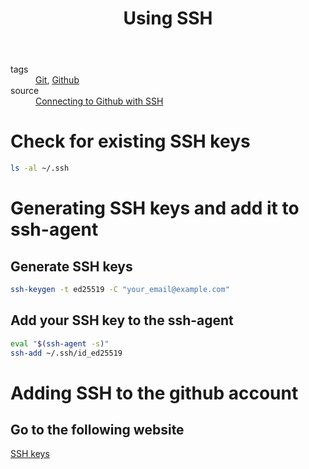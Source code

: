 :PROPERTIES:
:ID:       14d215da-2bf3-4a1b-827b-99b21bf5fd1b
:END:
#+title: Using SSH
#+filetags: :Git:

- tags :: [[id:3226a270-adaf-4c39-8f9b-1ead217c8049][Git]], [[id:8e382a73-eac2-4940-bf57-671867898ccd][Github]]
- source :: [[https://docs.github.com/en/free-pro-team@latest/github/authenticating-to-github/connecting-to-github-with-ssh][Connecting to Github with SSH]]
  
* Check for existing SSH keys

  #+begin_src sh
ls -al ~/.ssh
  #+end_src

* Generating SSH keys and add it to ssh-agent

** Generate SSH keys
   
  #+begin_src sh
ssh-keygen -t ed25519 -C "your_email@example.com"
  #+end_src

** Add your SSH key to the ssh-agent
   
   #+begin_src sh
eval "$(ssh-agent -s)"
ssh-add ~/.ssh/id_ed25519
   #+end_src

* Adding SSH to the github account

** Go to the following website

  [[https://github.com/settings/keys][SSH keys]]

